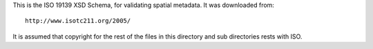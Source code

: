 This is the ISO 19139 XSD Schema, for validating spatial metadata. It was downloaded from::

  http://www.isotc211.org/2005/

It is assumed that copyright for the rest of the files in this directory and sub directories rests with ISO.
